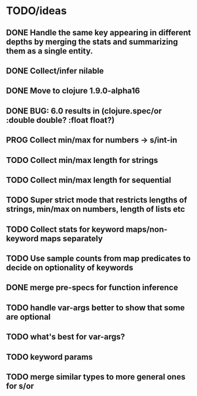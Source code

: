 * TODO/ideas

** DONE Handle the same key appearing in different depths by merging the stats and summarizing them as a single entity.
** DONE Collect/infer nilable
** DONE Move to clojure 1.9.0-alpha16
** DONE BUG: 6.0 results in (clojure.spec/or :double double? :float float?)
** PROG Collect min/max for numbers -> s/int-in
** TODO Collect min/max length for strings
** TODO Collect min/max length for sequential
** TODO Super strict mode that restricts lengths of strings, min/max on numbers, length of lists etc
** TODO Collect stats for keyword maps/non-keyword maps separately
** TODO Use sample counts from map predicates to decide on optionality of keywords
** DONE merge pre-specs for function inference
** TODO handle var-args better to show that some are optional
** TODO what's best for var-args?
** TODO keyword params
** TODO merge similar types to more general ones for s/or
